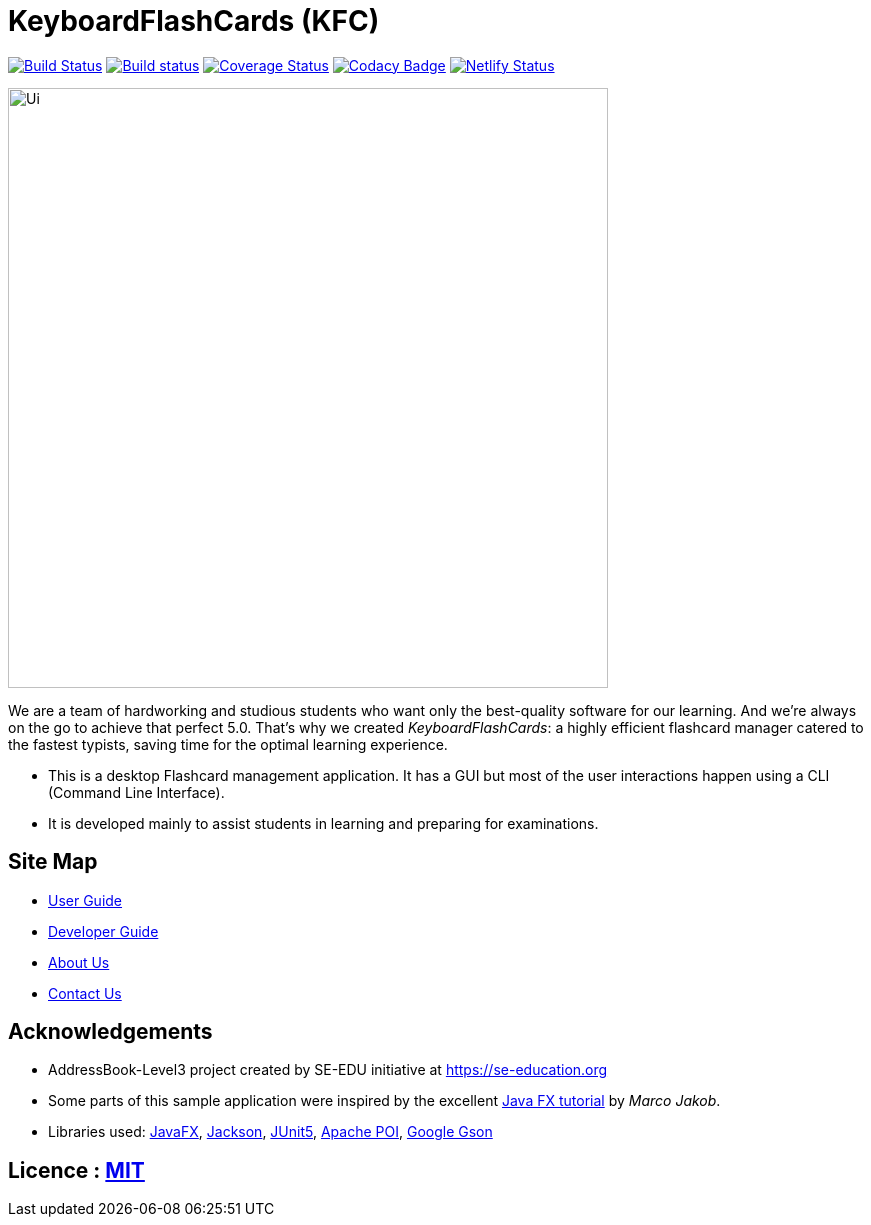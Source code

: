 = KeyboardFlashCards (KFC)
ifdef::env-github,env-browser[:relfileprefix: docs/]

image:https://travis-ci.org/AY1920S1-CS2103T-T12-4/main.svg?branch=master["Build Status", link="https://travis-ci.org/AY1920S1-CS2103T-T12-4/main"]
https://ci.appveyor.com/project/LeowWB/main[image:https://ci.appveyor.com/api/projects/status/ulv9a15d5m66r77j/branch/master?svg=true[Build status]]
https://coveralls.io/github/AY1920S1-CS2103T-T12-4/main?branch=master[image:https://coveralls.io/repos/github/AY1920S1-CS2103T-T12-4/main/badge.svg?branch=master[Coverage Status]]
image:https://api.codacy.com/project/badge/Grade/05d1413bcace464099c78365c60e6028["Codacy Badge", link="https://www.codacy.com/manual/keiteo/KFC?utm_source=github.com&amp;utm_medium=referral&amp;utm_content=AY1920S1-CS2103T-T12-4/main&amp;utm_campaign=Badge_Grade"]
image:https://api.netlify.com/api/v1/badges/95133284-8c5e-44f8-b437-958adf99f239/deploy-status["Netlify Status", link="https://app.netlify.com/sites/team-kfc/deploys"]

ifdef::env-github[]
image::docs/images/Ui.png[width="600"]
endif::[]

ifndef::env-github[]
image::images/Ui.png[width="600"]
endif::[]

****
We are a team of hardworking and studious students who want only the best-quality software for our learning. And we’re always on the go to achieve that perfect 5.0. That’s why we created _KeyboardFlashCards_: a highly efficient flashcard manager catered to the fastest typists, saving time for the optimal learning experience.
****
* This is a desktop Flashcard management application. It has a GUI but most of the user interactions happen using a CLI (Command Line Interface).
* It is developed mainly to assist students in learning and preparing for examinations.

== Site Map

* <<UserGuide#, User Guide>>
* <<DeveloperGuide#, Developer Guide>>
* <<AboutUs#, About Us>>
* <<ContactUs#, Contact Us>>

== Acknowledgements

* AddressBook-Level3 project created by SE-EDU initiative at https://se-education.org
* Some parts of this sample application were inspired by the excellent http://code.makery.ch/library/javafx-8-tutorial/[Java FX tutorial] by
_Marco Jakob_.
* Libraries used: https://openjfx.io/[JavaFX], https://github.com/FasterXML/jackson[Jackson], https://github.com/junit-team/junit5[JUnit5], https://poi.apache.org/[Apache POI], https://github.com/google/gson[Google Gson]

== Licence : link:LICENSE[MIT]
